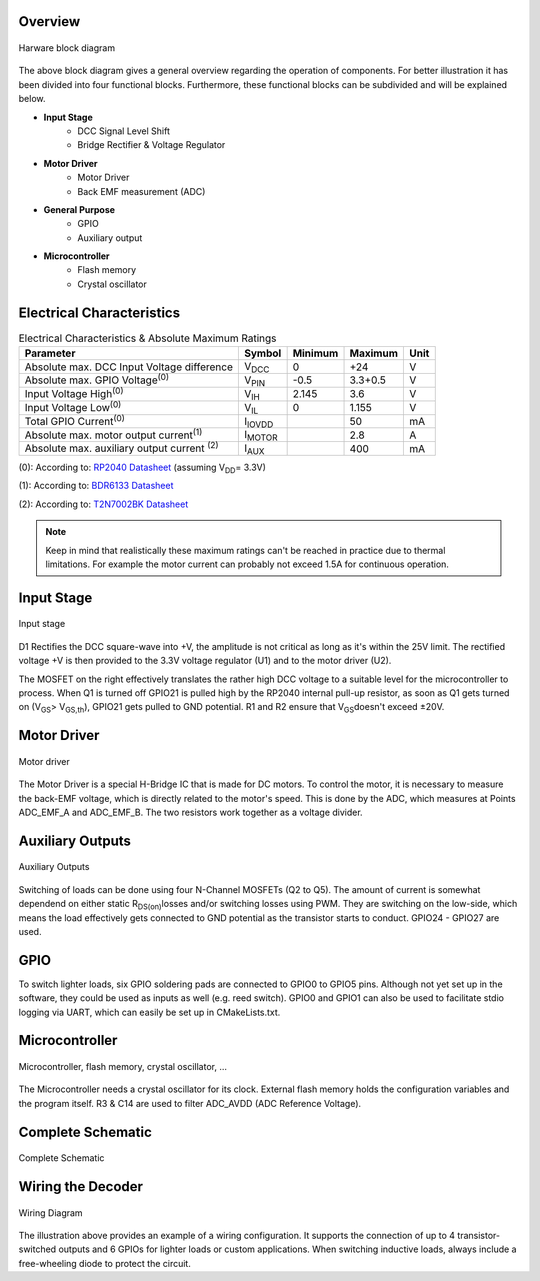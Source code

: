 Overview
==============================

.. figure:: ../../../../svg/hw/rev_0_3/Block_Diagram_Hardware.svg
   :alt: Block Diagram
   :align: center

   Harware block diagram

The above block diagram gives a general overview regarding the operation of components. For better illustration it has been divided into four functional blocks. Furthermore, these functional blocks can be subdivided and will be explained below.

- **Input Stage**
   - DCC Signal Level Shift
   - Bridge Rectifier & Voltage Regulator
- **Motor Driver**
   - Motor Driver
   - Back EMF measurement (ADC)
- **General Purpose**
   - GPIO
   - Auxiliary output
- **Microcontroller**
   - Flash memory
   - Crystal oscillator

Electrical Characteristics
==============================
.. table:: Electrical Characteristics & Absolute Maximum Ratings
   :widths: auto

   =====================================================  =============================  =========  =========  =====
   Parameter                                              Symbol                         Minimum    Maximum    Unit
   =====================================================  =============================  =========  =========  =====
   Absolute max. DCC Input Voltage difference             V\ :sub:`DCC`\                 0          +24        V
   Absolute max. GPIO Voltage\ :sup:`(0)`\                V\ :sub:`PIN`\                 -0.5       3.3+0.5    V
   Input Voltage High\ :sup:`(0)`\                        V\ :sub:`IH`\                  2.145      3.6        V
   Input Voltage Low\ :sup:`(0)`\                         V\ :sub:`IL`\                  0          1.155      V
   Total GPIO Current\ :sup:`(0)`\                        I\ :sub:`IOVDD`\                          50         mA
   Absolute max. motor output current\ :sup:`(1)`\        I\ :sub:`MOTOR`\                          2.8        A
   Absolute max. auxiliary output current \ :sup:`(2)`\   I\ :sub:`AUX`\                            400        mA
   =====================================================  =============================  =========  =========  =====


(0): According to: `RP2040 Datasheet <https://datasheets.raspberrypi.com/rp2040/rp2040-datasheet.pdf>`_ (assuming V\ :sub:`DD`\ = 3.3V)

(1): According to: `BDR6133 Datasheet <https://www.lcsc.com/datasheet/lcsc_datasheet_2409291808_Bardeen-Micro--BDR6133_C2687793.pdf>`_

(2): According to: `T2N7002BK Datasheet <https://toshiba.semicon-storage.com/info/T2N7002BK_datasheet_en_20191025.pdf?did=30376&prodName=T2N7002BK>`_

.. note:: Keep in mind that realistically these maximum ratings can't be reached in practice due to thermal limitations. For example the motor current can probably not exceed 1.5A for continuous operation.

Input Stage
==============================

.. figure:: ../../../../svg/hw/rev_0_3/Input_Stage.svg
   :alt: Input Stage
   :align: center

   Input stage

D1 Rectifies the DCC square-wave into +V, the amplitude is not critical as long as it's within the 25V limit. The rectified voltage +V is then provided to the 3.3V voltage regulator (U1) and to the motor driver (U2).

The MOSFET on the right effectively translates the rather high DCC voltage to a suitable level for the microcontroller to process. When Q1 is turned off GPIO21 is pulled high by the RP2040 internal pull-up resistor, as soon as Q1 gets turned on (V\ :sub:`GS`\ > V\ :sub:`GS,th`\), GPIO21 gets pulled to GND potential. R1 and R2 ensure that V\ :sub:`GS`\ doesn't exceed ±20V.

Motor Driver
==============================

.. figure:: ../../../../svg/hw/rev_0_3/Motor_Driver.svg
   :alt: Motor Driver
   :align: center

   Motor driver

The Motor Driver is a special H-Bridge IC that is made for DC motors. To control the motor, it is necessary to measure the back-EMF voltage, which is directly related to the motor's speed. This is done by the ADC, which measures at Points ADC_EMF_A and ADC_EMF_B. The two resistors work together as a voltage divider.

Auxiliary Outputs
==============================

.. figure:: ../../../../svg/hw/rev_0_3/Aux_Outputs.svg
   :alt: Auxiliary Outputs
   :align: center

   Auxiliary Outputs

Switching of loads can be done using four N-Channel MOSFETs (Q2 to Q5). The amount of current is somewhat dependend on either static R\ :sub:`DS(on)`\ losses and/or switching losses using PWM. They are switching on the low-side, which means the load effectively gets connected to GND potential as the transistor starts to conduct. GPIO24 - GPIO27 are used.


GPIO
==============================

To switch lighter loads, six GPIO soldering pads are connected to GPIO0 to GPIO5 pins. Although not yet set up in the software, they could be used as inputs as well (e.g. reed switch). GPIO0 and GPIO1 can also be used to facilitate stdio logging via UART, which can easily be set up in CMakeLists.txt.


Microcontroller
==============================

.. figure:: ../../../../svg/hw/rev_0_3/Microcontroller.svg
   :alt: Microcontroller
   :align: center

   Microcontroller, flash memory, crystal oscillator, ...

The Microcontroller needs a crystal oscillator for its clock. External flash memory holds the configuration variables and the program itself. R3 & C14 are used to filter ADC_AVDD (ADC Reference Voltage).

Complete Schematic
==============================

.. figure:: ../../../../svg/hw/rev_0_3/RP2040-Decoder.svg
   :alt: Complete Schematic
   :align: center
   
   Complete Schematic


.. _wiring_rev_0_3:

Wiring the Decoder
==============================

.. figure:: ../../../../svg/hw/rev_0_3/Wiring_diagram.svg
   :align: center
   :width: 700
   :alt: Wiring Diagram

   Wiring Diagram

The illustration above provides an example of a wiring configuration.
It supports the connection of up to 4 transistor-switched outputs and 6 GPIOs for lighter loads or custom applications.
When switching inductive loads, always include a free-wheeling diode to protect the circuit.